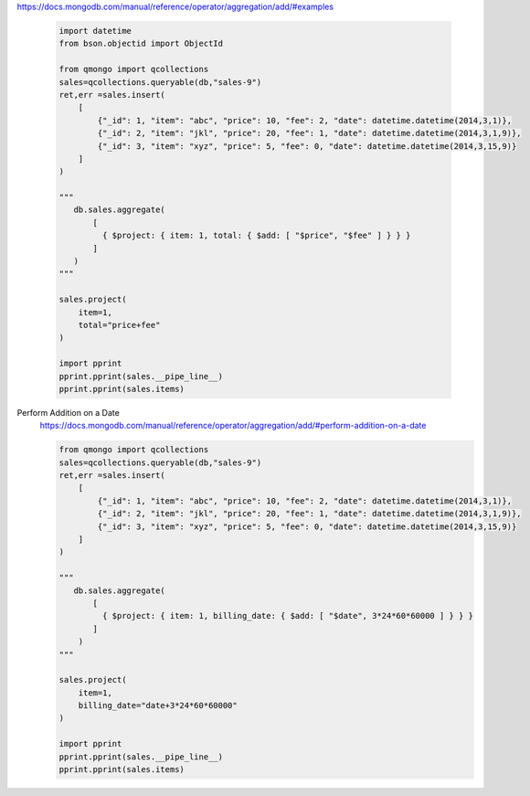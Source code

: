 https://docs.mongodb.com/manual/reference/operator/aggregation/add/#examples

    .. code-block::

        import datetime
        from bson.objectid import ObjectId

        from qmongo import qcollections
        sales=qcollections.queryable(db,"sales-9")
        ret,err =sales.insert(
            [
                {"_id": 1, "item": "abc", "price": 10, "fee": 2, "date": datetime.datetime(2014,3,1)},
                {"_id": 2, "item": "jkl", "price": 20, "fee": 1, "date": datetime.datetime(2014,3,1,9)},
                {"_id": 3, "item": "xyz", "price": 5, "fee": 0, "date": datetime.datetime(2014,3,15,9)}
            ]
        )

        """
           db.sales.aggregate(
               [
                 { $project: { item: 1, total: { $add: [ "$price", "$fee" ] } } }
               ]
           )
        """

        sales.project(
            item=1,
            total="price+fee"
        )

        import pprint
        pprint.pprint(sales.__pipe_line__)
        pprint.pprint(sales.items)

Perform Addition on a Date
    https://docs.mongodb.com/manual/reference/operator/aggregation/add/#perform-addition-on-a-date

    .. code-block::

        from qmongo import qcollections
        sales=qcollections.queryable(db,"sales-9")
        ret,err =sales.insert(
            [
                {"_id": 1, "item": "abc", "price": 10, "fee": 2, "date": datetime.datetime(2014,3,1)},
                {"_id": 2, "item": "jkl", "price": 20, "fee": 1, "date": datetime.datetime(2014,3,1,9)},
                {"_id": 3, "item": "xyz", "price": 5, "fee": 0, "date": datetime.datetime(2014,3,15,9)}
            ]
        )

        """
           db.sales.aggregate(
               [
                 { $project: { item: 1, billing_date: { $add: [ "$date", 3*24*60*60000 ] } } }
               ]
            )
        """

        sales.project(
            item=1,
            billing_date="date+3*24*60*60000"
        )

        import pprint
        pprint.pprint(sales.__pipe_line__)
        pprint.pprint(sales.items)

